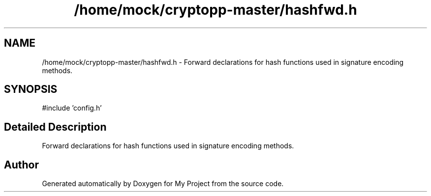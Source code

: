 .TH "/home/mock/cryptopp-master/hashfwd.h" 3 "My Project" \" -*- nroff -*-
.ad l
.nh
.SH NAME
/home/mock/cryptopp-master/hashfwd.h \- Forward declarations for hash functions used in signature encoding methods\&.

.SH SYNOPSIS
.br
.PP
\fR#include 'config\&.h'\fP
.br

.SH "Detailed Description"
.PP
Forward declarations for hash functions used in signature encoding methods\&.


.SH "Author"
.PP
Generated automatically by Doxygen for My Project from the source code\&.
